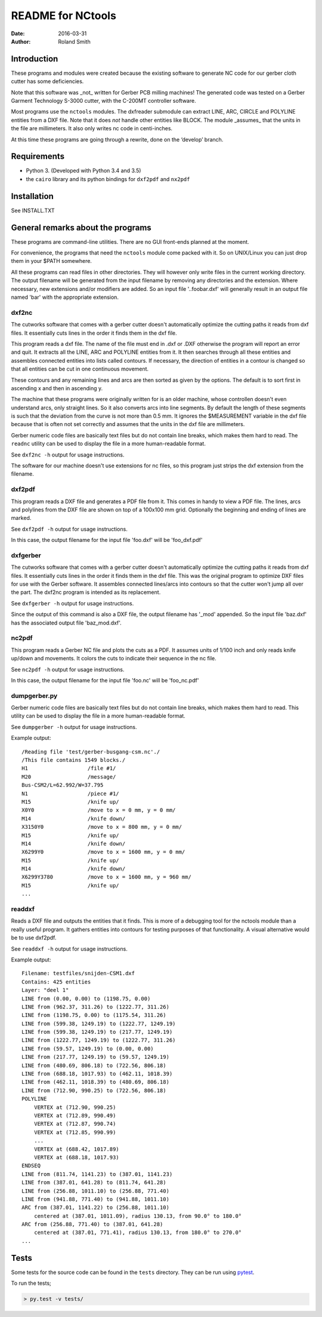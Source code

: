 README for NCtools
##################

:date: 2016-03-31
:author: Roland Smith


Introduction
============
These programs and modules were created because the existing software to
generate NC code for our gerber cloth cutter has some deficiencies.

Note that this software was _not_ written for Gerber PCB milling machines! The
generated code was tested on a Gerber Garment Technology S-3000 cutter, with
the C-200MT controller software.

Most programs use the ``nctools`` modules. The dxfreader submodule can extract LINE,
ARC, CIRCLE and POLYLINE entities from a DXF file. Note that it does *not*
handle other entities like BLOCK. The module _assumes_ that the units in the
file are millimeters. It also only writes nc code in centi-inches.

At this time these programs are going through a rewrite, done on the ‘develop’
branch.


Requirements
============
* Python 3. (Developed with Python 3.4 and 3.5)
* the ``cairo`` library and its python bindings for ``dxf2pdf`` and ``nx2pdf``


Installation
============
See INSTALL.TXT


General remarks about the programs
==================================
These programs are command-line utilities. There are no GUI front-ends planned
at the moment.

For convenience, the programs that need the ``nctools`` module come packed
with it. So on UNIX/Linux you can just drop them in your $PATH somewhere.

All these programs can read files in other directories. They will however only
write files in the current working directory. The output filename will be
generated from the input filename by removing any directories and the
extension. Where necessary, new extensions and/or modifiers are added. So an
input file '..\foo\bar.dxf' will generally result in an output file named
'bar' with the appropriate extension.


dxf2nc
------
The cutworks software that comes with a gerber cutter doesn't
automatically optimize the cutting paths it reads from dxf files. It
essentially cuts lines in the order it finds them in the dxf file.

This program reads a dxf file. The name of the file must end in .dxf or .DXF
otherwise the program will report an error and quit. It extracts all the LINE,
ARC and POLYLINE entities from it. It then searches through all these entities
and assembles connected entities into lists called contours. If necessary, the
direction of entities in a contour is changed so that all entities can be cut
in one continuous movement.

These contours and any remaining lines and arcs are then sorted as given by
the options. The default is to sort first in ascending x and then in ascending
y.

The machine that these programs were originally written for is an older
machine, whose controllen doesn't even understand arcs, only straight lines.
So it also converts arcs into line segments. By default the length of these
segments is such that the deviation from the curve is not more than 0.5 mm. It
ignores the $MEASUREMENT variable in the dxf file because that is often not
set correctly and assumes that the units in the dxf file are millimeters.

Gerber numeric code files are basically text files but do not contain line
breaks, which makes them hard to read. The ``readnc`` utility can be used to
display the file in a more human-readable format.

See ``dxf2nc -h`` output for usage instructions.

The software for our machine doesn't use extensions for nc files, so this
program just strips the dxf extension from the filename.


dxf2pdf
-------
This program reads a DXF file and generates a PDF file from it. This comes in
handy to view a PDF file. The lines, arcs and polylines from the DXF file are
shown on top of a 100x100 mm grid. Optionally the beginning and ending of
lines are marked.

See ``dxf2pdf -h`` output for usage instructions.

In this case, the output filename for the input file 'foo.dxf' will be
'foo_dxf.pdf'


dxfgerber
---------
The cutworks software that comes with a gerber cutter doesn't
automatically optimize the cutting paths it reads from dxf files. It
essentially cuts lines in the order it finds them in the dxf file. This was
the original program to optimize DXF files for use with the Gerber software.
It assembles connected lines/arcs into contours so that the cutter won't jump
all over the part. The dxf2nc program is intended as its replacement.

See ``dxfgerber -h`` output for usage instructions.

Since the output of this command is also a DXF file, the output filename has
'_mod' appended. So the input file 'baz.dxf' has the associated output file
'baz_mod.dxf'.


nc2pdf
------
This program reads a Gerber NC file and plots the cuts as a PDF. It assumes
units of 1/100 inch and only reads knife up/down and movements. It colors the
cuts to indicate their sequence in the nc file.

See ``nc2pdf -h`` output for usage instructions.

In this case, the output filename for the input file 'foo.nc' will be
'foo_nc.pdf'


dumpgerber.py
-------------
Gerber numeric code files are basically text files but do not contain line
breaks, which makes them hard to read. This utility can be used to display the
file in a more human-readable format.

See ``dumpgerber -h`` output for usage instructions.

Example output::

    /Reading file 'test/gerber-busgang-csm.nc'./
    /This file contains 1549 blocks./
    H1                   /file #1/
    M20                  /message/
    Bus-CSM2/L=62.992/W=37.795
    N1                   /piece #1/
    M15                  /knife up/
    X0Y0                 /move to x = 0 mm, y = 0 mm/
    M14                  /knife down/
    X3150Y0              /move to x = 800 mm, y = 0 mm/
    M15                  /knife up/
    M14                  /knife down/
    X6299Y0              /move to x = 1600 mm, y = 0 mm/
    M15                  /knife up/
    M14                  /knife down/
    X6299Y3780           /move to x = 1600 mm, y = 960 mm/
    M15                  /knife up/
    ...


readdxf
-------
Reads a DXF file and outputs the entities that it finds. This is more of a
debugging tool for the nctools module than a really useful program. It
gathers entities into contours for testing purposes of that functionality. A
visual alternative would be to use dxf2pdf.

See ``readdxf -h`` output for usage instructions.

Example output::

    Filename: testfiles/snijden-CSM1.dxf
    Contains: 425 entities
    Layer: "deel 1"
    LINE from (0.00, 0.00) to (1198.75, 0.00)
    LINE from (962.37, 311.26) to (1222.77, 311.26)
    LINE from (1198.75, 0.00) to (1175.54, 311.26)
    LINE from (599.38, 1249.19) to (1222.77, 1249.19)
    LINE from (599.38, 1249.19) to (217.77, 1249.19)
    LINE from (1222.77, 1249.19) to (1222.77, 311.26)
    LINE from (59.57, 1249.19) to (0.00, 0.00)
    LINE from (217.77, 1249.19) to (59.57, 1249.19)
    LINE from (480.69, 806.18) to (722.56, 806.18)
    LINE from (688.18, 1017.93) to (462.11, 1018.39)
    LINE from (462.11, 1018.39) to (480.69, 806.18)
    LINE from (712.90, 990.25) to (722.56, 806.18)
    POLYLINE
        VERTEX at (712.90, 990.25)
        VERTEX at (712.89, 990.49)
        VERTEX at (712.87, 990.74)
        VERTEX at (712.85, 990.99)
        ...
        VERTEX at (688.42, 1017.89)
        VERTEX at (688.18, 1017.93)
    ENDSEQ
    LINE from (811.74, 1141.23) to (387.01, 1141.23)
    LINE from (387.01, 641.28) to (811.74, 641.28)
    LINE from (256.88, 1011.10) to (256.88, 771.40)
    LINE from (941.88, 771.40) to (941.88, 1011.10)
    ARC from (387.01, 1141.22) to (256.88, 1011.10)
        centered at (387.01, 1011.09), radius 130.13, from 90.0° to 180.0°
    ARC from (256.88, 771.40) to (387.01, 641.28)
        centered at (387.01, 771.41), radius 130.13, from 180.0° to 270.0°
    ...


Tests
=====

Some tests for the source code can be found in the ``tests`` directory. They
can be run using pytest_.

.. _pytest: http://pytest.org/

To run the tests;

.. code-block:: console

    > py.test -v tests/
